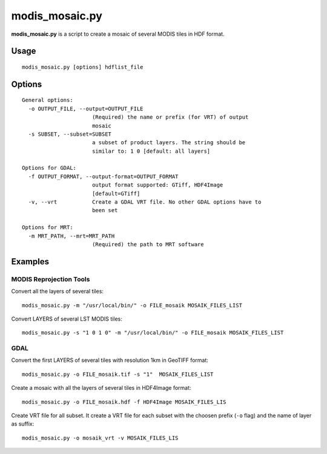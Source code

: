 modis_mosaic.py
----------------

**modis_mosaic.py** is a script to create a mosaic of several MODIS tiles 
in HDF format.

Usage
^^^^^^
::

    modis_mosaic.py [options] hdflist_file

Options
^^^^^^^
.. image:: ../_static/gui/modis_mosaic.png
  :scale: 65%
  :alt: GUI for modis_mosaic.py
  :align: left
  :class: gui

::

  General options:
    -o OUTPUT_FILE, --output=OUTPUT_FILE
                        (Required) the name or prefix (for VRT) of output
                        mosaic
    -s SUBSET, --subset=SUBSET
                        a subset of product layers. The string should be
                        similar to: 1 0 [default: all layers]

  Options for GDAL:
    -f OUTPUT_FORMAT, --output-format=OUTPUT_FORMAT
                        output format supported: GTiff, HDF4Image
                        [default=GTiff]
    -v, --vrt           Create a GDAL VRT file. No other GDAL options have to
                        been set

  Options for MRT:
    -m MRT_PATH, --mrt=MRT_PATH
                        (Required) the path to MRT software

Examples
^^^^^^^^

MODIS Reprojection Tools
"""""""""""""""""""""""""""

Convert all the layers of several tiles::

    modis_mosaic.py -m "/usr/local/bin/" -o FILE_mosaik MOSAIK_FILES_LIST

Convert LAYERS of several LST MODIS tiles::

    modis_mosaic.py -s "1 0 1 0" -m "/usr/local/bin/" -o FILE_mosaik MOSAIK_FILES_LIST

GDAL
""""""""""""

Convert the first LAYERS of several tiles with resolution 1km in GeoTIFF format::

    modis_mosaic.py -o FILE_mosaik.tif -s "1"  MOSAIK_FILES_LIST

Create a mosaic with all the layers of several tiles in HDF4Image format::

    modis_mosaic.py -o FILE_mosaik.hdf -f HDF4Image MOSAIK_FILES_LIS

Create VRT file for all subset. It create a VRT file for each subset with the
choosen prefix (``-o`` flag) and the name of layer as suffix::

    modis_mosaic.py -o mosaik_vrt -v MOSAIK_FILES_LIS

.. only:: latex

  .. raw:: latex

    \newpage % hard pagebreak at exactly this position
